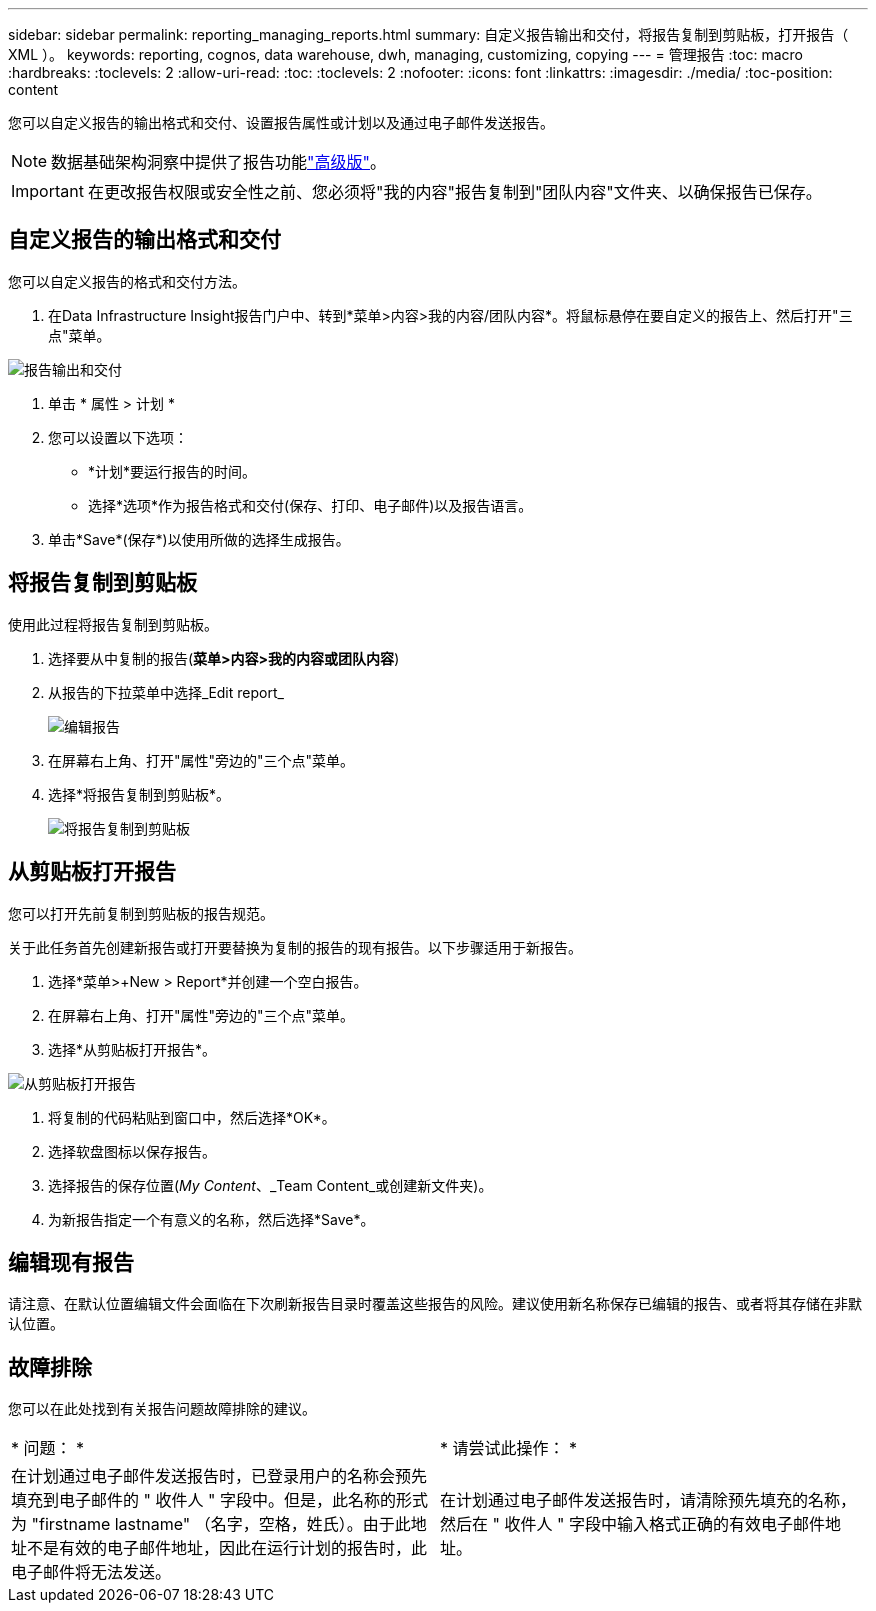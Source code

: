 ---
sidebar: sidebar 
permalink: reporting_managing_reports.html 
summary: 自定义报告输出和交付，将报告复制到剪贴板，打开报告（ XML ）。 
keywords: reporting, cognos, data warehouse, dwh, managing, customizing, copying 
---
= 管理报告
:toc: macro
:hardbreaks:
:toclevels: 2
:allow-uri-read: 
:toc: 
:toclevels: 2
:nofooter: 
:icons: font
:linkattrs: 
:imagesdir: ./media/
:toc-position: content


[role="lead"]
您可以自定义报告的输出格式和交付、设置报告属性或计划以及通过电子邮件发送报告。


NOTE: 数据基础架构洞察中提供了报告功能link:concept_subscribing_to_cloud_insights.html["高级版"]。


IMPORTANT: 在更改报告权限或安全性之前、您必须将"我的内容"报告复制到"团队内容"文件夹、以确保报告已保存。



== 自定义报告的输出格式和交付

您可以自定义报告的格式和交付方法。

. 在Data Infrastructure Insight报告门户中、转到*菜单>内容>我的内容/团队内容*。将鼠标悬停在要自定义的报告上、然后打开"三点"菜单。


image:Reporting_Output_and_Delivery.png["报告输出和交付"]

. 单击 * 属性 > 计划 *
. 您可以设置以下选项：
+
** *计划*要运行报告的时间。
** 选择*选项*作为报告格式和交付(保存、打印、电子邮件)以及报告语言。


. 单击*Save*(保存*)以使用所做的选择生成报告。




== 将报告复制到剪贴板

使用此过程将报告复制到剪贴板。

. 选择要从中复制的报告(*菜单>内容>我的内容或团队内容*)
. 从报告的下拉菜单中选择_Edit report_
+
image:Reporting_Edit_Report.png["编辑报告"]

. 在屏幕右上角、打开"属性"旁边的"三个点"菜单。
. 选择*将报告复制到剪贴板*。
+
image:Reporting_Copy_To_Clipboard.png["将报告复制到剪贴板"]





== 从剪贴板打开报告

您可以打开先前复制到剪贴板的报告规范。

关于此任务首先创建新报告或打开要替换为复制的报告的现有报告。以下步骤适用于新报告。

. 选择*菜单>+New > Report*并创建一个空白报告。
. 在屏幕右上角、打开"属性"旁边的"三个点"菜单。
. 选择*从剪贴板打开报告*。


image:Reporting_Open_From_Clipboard.png["从剪贴板打开报告"]

. 将复制的代码粘贴到窗口中，然后选择*OK*。
. 选择软盘图标以保存报告。
. 选择报告的保存位置(_My Content_、_Team Content_或创建新文件夹)。
. 为新报告指定一个有意义的名称，然后选择*Save*。




== 编辑现有报告

请注意、在默认位置编辑文件会面临在下次刷新报告目录时覆盖这些报告的风险。建议使用新名称保存已编辑的报告、或者将其存储在非默认位置。



== 故障排除

您可以在此处找到有关报告问题故障排除的建议。

|===


| * 问题： * | * 请尝试此操作： * 


| 在计划通过电子邮件发送报告时，已登录用户的名称会预先填充到电子邮件的 " 收件人 " 字段中。但是，此名称的形式为 "firstname lastname" （名字，空格，姓氏）。由于此地址不是有效的电子邮件地址，因此在运行计划的报告时，此电子邮件将无法发送。 | 在计划通过电子邮件发送报告时，请清除预先填充的名称，然后在 " 收件人 " 字段中输入格式正确的有效电子邮件地址。 
|===
